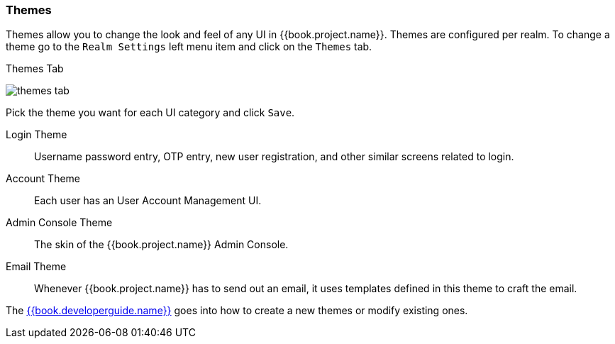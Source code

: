 
=== Themes

Themes allow you to change the look and feel of any UI in {{book.project.name}}.  Themes are configured per realm.  To change
a theme go to the `Realm Settings` left menu item and click on the `Themes` tab.

.Themes Tab
image:../../{{book.images}}/themes-tab.png[]


Pick the theme you want for each UI category and click `Save`.

Login Theme::
  Username password entry, OTP entry, new user registration, and other similar screens related to login.
Account Theme::
  Each user has an User Account Management UI.
Admin Console Theme::
  The skin of the {{book.project.name}} Admin Console.
Email Theme::
  Whenever {{book.project.name}} has to send out an email, it uses templates defined in this theme to craft the email.



The link:{{book.developerguide.link}}[{{book.developerguide.name}}] goes into how to create a new themes or modify existing ones.